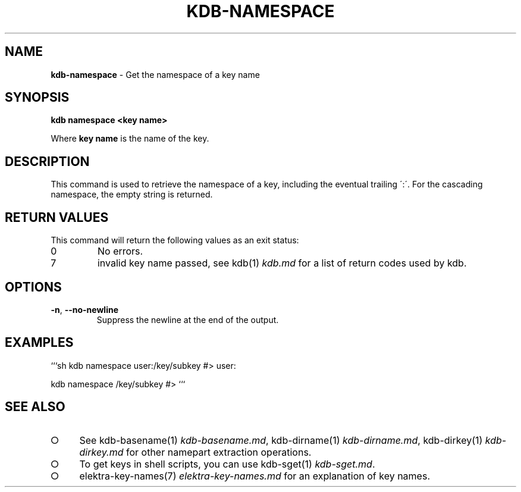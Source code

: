 .\" generated with Ronn-NG/v0.9.1
.\" http://github.com/apjanke/ronn-ng/tree/0.9.1
.TH "KDB\-NAMESPACE" "1" "August 2021" ""
.SH "NAME"
\fBkdb\-namespace\fR \- Get the namespace of a key name
.SH "SYNOPSIS"
\fBkdb namespace <key name>\fR
.P
Where \fBkey name\fR is the name of the key\.
.SH "DESCRIPTION"
This command is used to retrieve the namespace of a key, including the eventual trailing \':\'\. For the cascading namespace, the empty string is returned\.
.SH "RETURN VALUES"
This command will return the following values as an exit status:
.TP
0
No errors\.
.TP
7
invalid key name passed, see kdb(1) \fIkdb\.md\fR for a list of return codes used by kdb\.
.SH "OPTIONS"
.TP
\fB\-n\fR, \fB\-\-no\-newline\fR
Suppress the newline at the end of the output\.
.SH "EXAMPLES"
```sh kdb namespace user:/key/subkey #> user:
.P
kdb namespace /key/subkey #> ```
.SH "SEE ALSO"
.IP "\[ci]" 4
See kdb\-basename(1) \fIkdb\-basename\.md\fR, kdb\-dirname(1) \fIkdb\-dirname\.md\fR, kdb\-dirkey(1) \fIkdb\-dirkey\.md\fR for other namepart extraction operations\.
.IP "\[ci]" 4
To get keys in shell scripts, you can use kdb\-sget(1) \fIkdb\-sget\.md\fR\.
.IP "\[ci]" 4
elektra\-key\-names(7) \fIelektra\-key\-names\.md\fR for an explanation of key names\.
.IP "" 0

